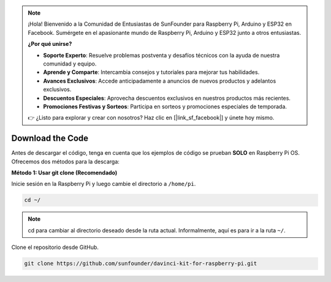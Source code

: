 .. note::

    ¡Hola! Bienvenido a la Comunidad de Entusiastas de SunFounder para Raspberry Pi, Arduino y ESP32 en Facebook. Sumérgete en el apasionante mundo de Raspberry Pi, Arduino y ESP32 junto a otros entusiastas.

    **¿Por qué unirse?**

    - **Soporte Experto**: Resuelve problemas postventa y desafíos técnicos con la ayuda de nuestra comunidad y equipo.
    - **Aprende y Comparte**: Intercambia consejos y tutoriales para mejorar tus habilidades.
    - **Avances Exclusivos**: Accede anticipadamente a anuncios de nuevos productos y adelantos exclusivos.
    - **Descuentos Especiales**: Aprovecha descuentos exclusivos en nuestros productos más recientes.
    - **Promociones Festivas y Sorteos**: Participa en sorteos y promociones especiales de temporada.

    👉 ¿Listo para explorar y crear con nosotros? Haz clic en [|link_sf_facebook|] y únete hoy mismo.

Download the Code
=====================

Antes de descargar el código, tenga en cuenta que los ejemplos de código se prueban **SOLO** en Raspberry Pi OS. Ofrecemos dos métodos para la descarga:

**Método 1: Usar git clone (Recomendado)**

Inicie sesión en la Raspberry Pi y luego cambie el directorio a ``/home/pi``.

.. raw:: html

   <run></run>
   
.. code-block::

   cd ~/


.. note::

   cd para cambiar al directorio deseado desde la ruta actual. Informalmente, aquí es para ir a la ruta ``~/``.

Clone el repositorio desde GitHub.

.. raw:: html

   <run></run>
   
.. code-block::

   git clone https://github.com/sunfounder/davinci-kit-for-raspberry-pi.git
